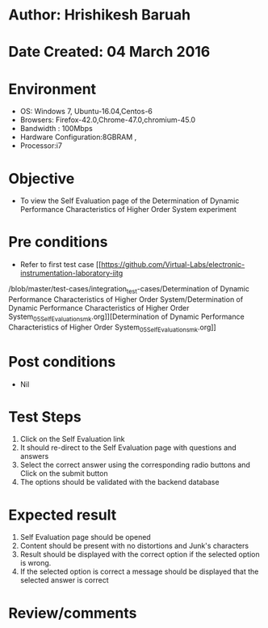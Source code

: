 * Author: Hrishikesh Baruah
* Date Created: 04 March 2016
* Environment
  - OS: Windows 7, Ubuntu-16.04,Centos-6
  - Browsers: Firefox-42.0,Chrome-47.0,chromium-45.0
  - Bandwidth : 100Mbps
  - Hardware Configuration:8GBRAM ,
  - Processor:i7
 

* Objective
  - To view the Self Evaluation page of the Determination of Dynamic Performance Characteristics of Higher Order System experiment

* Pre conditions
  - Refer to first test case [[https://github.com/Virtual-Labs/electronic-instrumentation-laboratory-iitg
/blob/master/test-cases/integration_test-cases/Determination of Dynamic Performance Characteristics of Higher Order System/Determination of Dynamic Performance Characteristics of Higher Order System_05_Self_Evaluation_smk.org]][Determination of Dynamic Performance Characteristics of Higher Order System_05_Self_Evaluation_smk.org]]

* Post conditions
  - Nil
* Test Steps
  1. Click on the Self Evaluation link 
  2. It should re-direct to the Self Evaluation page with questions and answers
  3. Select the correct answer using the corresponding radio buttons and Click on the submit button
  4. The options should be validated with the backend database

* Expected result
  1. Self Evaluation page should be opened
  2. Content should be present with no distortions and Junk's characters
  3. Result should be displayed with the correct option if the selected option is wrong. 
  4. If the selected option is correct a message should be displayed that the selected answer is correct

* Review/comments


